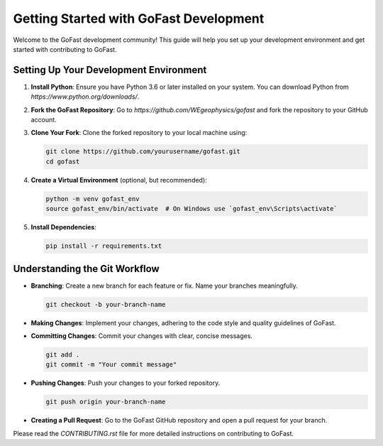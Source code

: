 Getting Started with GoFast Development
=======================================

Welcome to the GoFast development community! This guide will help you set up your development environment and get started with contributing to GoFast.

Setting Up Your Development Environment
---------------------------------------

1. **Install Python**: Ensure you have Python 3.6 or later installed on your system. You can download Python from `https://www.python.org/downloads/`.

2. **Fork the GoFast Repository**: Go to `https://github.com/WEgeophysics/gofast` and fork the repository to your GitHub account.

3. **Clone Your Fork**: Clone the forked repository to your local machine using:

   .. code-block:: bash

       git clone https://github.com/yourusername/gofast.git
       cd gofast

4. **Create a Virtual Environment** (optional, but recommended):

   .. code-block:: bash

       python -m venv gofast_env
       source gofast_env/bin/activate  # On Windows use `gofast_env\Scripts\activate`

5. **Install Dependencies**:

   .. code-block:: bash

       pip install -r requirements.txt

Understanding the Git Workflow
------------------------------

- **Branching**: Create a new branch for each feature or fix. Name your branches meaningfully.

  .. code-block:: bash

      git checkout -b your-branch-name

- **Making Changes**: Implement your changes, adhering to the code style and quality guidelines of GoFast.

- **Committing Changes**: Commit your changes with clear, concise messages.

  .. code-block:: bash

      git add .
      git commit -m "Your commit message"

- **Pushing Changes**: Push your changes to your forked repository.

  .. code-block:: bash

      git push origin your-branch-name

- **Creating a Pull Request**: Go to the GoFast GitHub repository and open a pull request for your branch.

Please read the `CONTRIBUTING.rst` file for more detailed instructions on contributing to GoFast.
